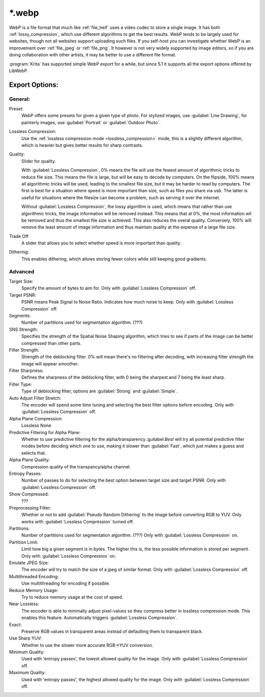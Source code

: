 .. meta::
   :description:
        The WebP file format in Krita.

.. metadata-placeholder

   :authors: - Wolthera van Hövell tot Westerflier <griffinvalley@gmail.com>
   :license: GNU free documentation license 1.3 or later.

.. index:: *.webp, WebP
.. _file_webp:

=======
\*.webp
=======

WebP is a file format that much like :ref:`file_heif` uses a video codec to store a single image. It has both :ref:`lossy_compression`, which use different algorithms to get the best results. WebP tends to be largely used for websites, though not all websites support uploading such files. If you self-host you can investigate whether WebP is an improvement over :ref:`file_jpeg` or :ref:`file_png`. It however is not very widely supported by image editors, so if you are doing collaboration with other artists, it may be better to use a different file format.

:program:`Krita` has supported simple WebP export for a while, but since 5.1 it supports all the export options offered by LibWebP.

Export Options:
---------------

General:
~~~~~~~~

Preset:
    WebP offers some presets for given a given type of photo. For stylized images, use :guilabel:`Line Drawing`, for painterly images, use :guilabel:`Portrait` or :guilabel:`Outdoor Photo`.
Lossless Compression:
    Use the :ref:`lossless compression mode <lossless_compression>` mode, this is a slightly different algorithm, which is heavier but gives better results for sharp contrasts.
Quality:
    Slider for quality.
    
    With :guilabel:`Lossless Compression`, 0% means the file will use the fewest amount of algorithmic tricks to reduce file size. This means the file is large, but will be easy to decode by computers. On the flipside, 100% means all algorithmic tricks will be used, leading to the smallest file size, but it may be harder to read by computers. The first is best for a situation where speed is more important than size, such as files you share via usb. The latter is useful for situations where the filesize can become a problem, such as serving it over the internet.

    Without :guilabel:`Lossless Compression`, the lossy algorithm is used, which means that rather than use algorithmic tricks, the image information will be removed instead. This means that at 0%, the most information wll be removed and thus the smallest file size is achieved. This also reduces the overal quality. Conversely, 100% will remove the least amount of image information and thus maintain quality at the expense of a large file size.
Trade Off
    A slider that allows you to select whether speed is more important than quality.
Dithering:
    This enables dithering, which allows storing fewer colors while still keeping good gradients.

Advanced
~~~~~~~~

Target Size:
    Specify the amount of bytes to aim for. Only with :guilabel:`Lossless Compression` off.
Target PSNR:
    PSNR means Peak Signal to Noise Ratio. Indicates how much noise to keep. Only with :guilabel:`Lossless Compression` off.
Segments:
    Number of partitions used for segmentation algorithm. (???) 
SNS Strength:
    Specifies the strength of the Spatial Noise Shaping algorithm, which tries to see if parts of the image can be better compressed than other parts. 
Filter Strength:
    Strength of the deblocking filter. 0% will mean there's no filtering after decoding, with increasing filter strength the image will appear smoother.
Filter Sharpness:
    Defines the sharpness of the deblocking filter, with 0 being the sharpest and 7 being the least sharp.
Filter Type:
    Type of deblocking filter, options are :guilabel:`Strong` and :guilabel:`Simple`.
Auto Adjust Filter Stretch:
    The encoder will spend some time tuning and selecting the best filter options before encoding.  Only with :guilabel:`Lossless Compression` off.
Alpha Plane Compression:
    Lossless
    None
Predictive Filtering for Alpha Plane:
    Whether to use predictive filtering for the alpha/transparency.:guilabel:`Best` will try all potential predictive filter modes before deciding which one to use, making it slower than :guilabel:`Fast`, which just makes a guess and selects that.
Alpha Plane Quality:
    Compression quality of the transpancy/alpha channel.
Entropy Passes:
     Number of passes to do for selecting the best option between target size and target PSNR. Only with :guilabel:`Lossless Compression` off.
Show Compressed:
    ???
Preprocessing Filter:
    Whether or not to add :guilabel:`Pseudo Random Dithering` to the image before converting RGB to YUV. Only works with :guilabel:`Lossless Compression` turned off.
Partitions:
    Number of partitions used for segmentation algorithm. (???)
    Only with :guilabel:`Lossless Compression` on.
Partition Limit:
    Limit how big a given segment is in bytes. The higher this is, the less possible information is stored per segment.
    Only with :guilabel:`Lossless Compression` on.
Emulate JPEG Size:
    The encoder will try to match the size of a jpeg of similar format.  Only with :guilabel:`Lossless Compression` off.
Multithreaded Encoding:
    Use multithreading for encoding if possible.
Reduce Memory Usage:
    Try to reduce memory usage at the cost of speed.
Near Lossless:
    The encoder is able to minimally adjust pixel-values so they compress better in lossless compression mode. This enables this feature.
    Automatically triggers :guilabel:`Lossless Compression`.
Exact:
    Preserve RGB values in transparent areas instead of defaulting them to transparent black.
Use Sharp YUV:
    Whether to use the slower more accurate RGB->YUV conversion.
Minimum Quality:
    Used with 'entropy passes', the lowest allowed quality for the image. Only with :guilabel:`Lossless Compression` off.
Maximum Quality:
    Used with 'entropy passes', the highest allowed quality for the image. Only with :guilabel:`Lossless Compression` off.

.. seealso::
    https://developers.google.com/speed/webp/docs/compression
